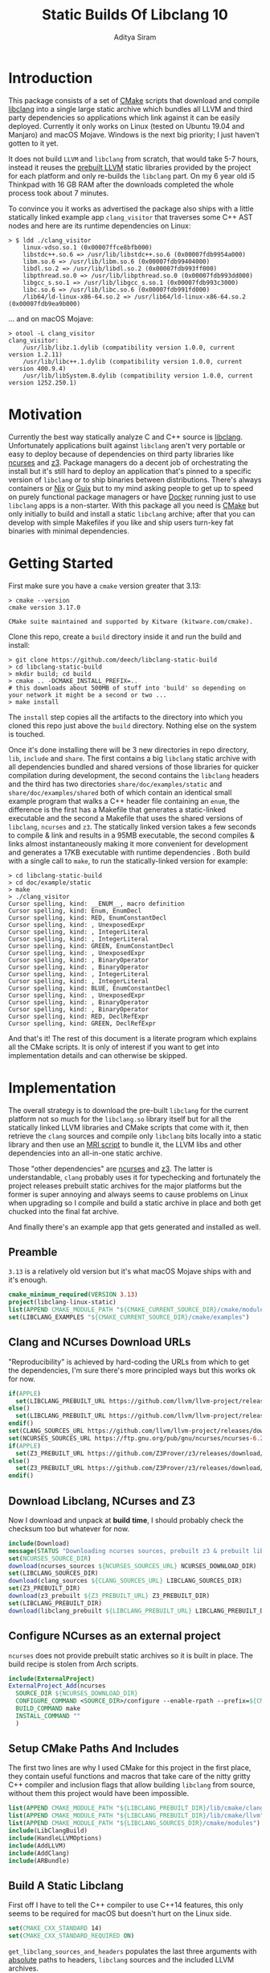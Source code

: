 #+TITLE: Static Builds Of Libclang 10
#+AUTHOR: Aditya Siram
#+OPTIONS: ^:nil ;; let an underscore be an underscore, disable sub-superscripting
#+OPTIONS: timestamp:nil

* Introduction
This package consists of a set of [[https://cmake.org][CMake]] scripts that download and compile
[[https://clang.llvm.org/docs/Tooling.html][libclang]] into a single large static archive which bundles all LLVM and third
party dependencies so applications which link against it can be easily deployed.
Currently it only works on Linux (tested on Ubuntu 19.04 and Manjaro) and macOS
Mojave. Windows is the next big priority; I just haven't gotten to it yet.

It does not build ~LLVM~ and ~libclang~ from scratch, that would take 5-7 hours,
instead it reuses the [[https://releases.llvm.org/download.html][prebuilt LLVM]] static libraries provided by the project for
each platform and only re-builds the ~libclang~ part. On my 6 year old i5
Thinkpad with 16 GB RAM after the downloads completed the whole process
took about 7 minutes.

To convince you it works as advertised the package also ships with a little
statically linked example app ~clang_visitor~ that traverses some C++ AST nodes
and here are its runtime dependencies on Linux:
#+BEGIN_EXAMPLE
> $ ldd ./clang_visitor
	linux-vdso.so.1 (0x00007ffce8bfb000)
	libstdc++.so.6 => /usr/lib/libstdc++.so.6 (0x00007fdb9954a000)
	libm.so.6 => /usr/lib/libm.so.6 (0x00007fdb99404000)
	libdl.so.2 => /usr/lib/libdl.so.2 (0x00007fdb993ff000)
	libpthread.so.0 => /usr/lib/libpthread.so.0 (0x00007fdb993dd000)
	libgcc_s.so.1 => /usr/lib/libgcc_s.so.1 (0x00007fdb993c3000)
	libc.so.6 => /usr/lib/libc.so.6 (0x00007fdb991fd000)
	/lib64/ld-linux-x86-64.so.2 => /usr/lib64/ld-linux-x86-64.so.2 (0x00007fdb9ea9b000)
#+END_EXAMPLE
... and on macOS Mojave:
#+BEGIN_EXAMPLE
> otool -L clang_visitor
clang_visitor:
	/usr/lib/libz.1.dylib (compatibility version 1.0.0, current version 1.2.11)
	/usr/lib/libc++.1.dylib (compatibility version 1.0.0, current version 400.9.4)
	/usr/lib/libSystem.B.dylib (compatibility version 1.0.0, current version 1252.250.1)
#+END_EXAMPLE
* Motivation
Currently the best way statically analyze C and C++ source is [[https://clang.llvm.org/docs/Tooling.html][libclang]].
Unfortunately applications built against ~libclang~ aren't very portable or easy
to deploy because of dependencies on third party libraries like [[https://invisible-island.net/ncurses/][ncurses]] and [[https://github.com/Z3Prover/z3][z3]].
Package managers do a decent job of orchestrating the install but it's still
hard to deploy an application that's pinned to a specific version of ~libclang~
or to ship binaries between distributions. There's always containers or [[https://nixos.org/nix/][Nix]] or
[[https://guix.gnu.org/][Guix]] but to my mind asking people to get up to speed on purely functional
package managers or have [[https://www.docker.com/][Docker]] running just to use ~libclang~ apps is a
non-starter. With this package all you need is [[https://cmake.org][CMake]] but only initially to build
and install a static ~libclang~ archive; after that you can develop with simple
Makefiles if you like and ship users turn-key fat binaries with minimal
dependencies.
* Getting Started
First make sure you have a ~cmake~ version greater that 3.13:
#+BEGIN_EXAMPLE
> cmake --version
cmake version 3.17.0

CMake suite maintained and supported by Kitware (kitware.com/cmake).
#+END_EXAMPLE

Clone this repo, create a ~build~ directory inside it and run the build and install:
#+BEGIN_EXAMPLE
> git clone https://github.com/deech/libclang-static-build
> cd libclang-static-build
> mkdir build; cd build
> cmake .. -DCMAKE_INSTALL_PREFIX=..
# this downloads about 500MB of stuff into 'build' so depending on your network it might be a second or two ...
> make install
#+END_EXAMPLE

The ~install~ step copies all the artifacts to the directory into which you
cloned this repo just above the ~build~ directory. Nothing else on the system is
touched.

Once it's done installing there will be 3 new directories in repo directory,
~lib~, ~include~ and ~share~. The first contains a big ~libclang~ static archive
with all dependencies bundled and shared versions of those libraries for quicker
compilation during development, the second contains the ~libclang~ headers and
the third has two directories ~share/doc/examples/static~ and
~share/doc/examples/shared~ both of which contain an identical small example
program that walks a C++ header file containing an ~enum~, the difference is the
first has a Makefile that generates a static-linked executable and the second a
Makefile that uses the shared versions of ~libclang~, ~ncurses~ and ~z3~. The
statically linked version takes a few seconds to compile & link and results in a
95MB executable, the second compiles & links almost instantaneously making it
more convenient for development and generates a 17KB executable with runtime
dependencies . Both build with a single call to ~make~, to run the
statically-linked version for example:
#+BEGIN_EXAMPLE
> cd libclang-static-build
> cd doc/example/static
> make
> ./clang_visitor
Cursor spelling, kind: __ENUM__, macro definition
Cursor spelling, kind: Enum, EnumDecl
Cursor spelling, kind: RED, EnumConstantDecl
Cursor spelling, kind: , UnexposedExpr
Cursor spelling, kind: , IntegerLiteral
Cursor spelling, kind: , IntegerLiteral
Cursor spelling, kind: GREEN, EnumConstantDecl
Cursor spelling, kind: , UnexposedExpr
Cursor spelling, kind: , BinaryOperator
Cursor spelling, kind: , BinaryOperator
Cursor spelling, kind: , IntegerLiteral
Cursor spelling, kind: , IntegerLiteral
Cursor spelling, kind: BLUE, EnumConstantDecl
Cursor spelling, kind: , UnexposedExpr
Cursor spelling, kind: , BinaryOperator
Cursor spelling, kind: , BinaryOperator
Cursor spelling, kind: RED, DeclRefExpr
Cursor spelling, kind: GREEN, DeclRefExpr
#+END_EXAMPLE

And that's it! The rest of this document is a literate program which explains
all the CMake scripts. It is only of interest if you want to get into
implementation details and can otherwise be skipped.

* Implementation
The overall strategy is to download the pre-built ~libclang~ for the current
platform not so much for the ~libclang.so~ library itself but for all the
statically linked LLVM libraries and CMake scripts that come with it, then
retrieve the ~clang~ sources and compile only ~libclang~ bits locally into a
static library and then use an [[https://sourceware.org/binutils/docs/binutils/ar-scripts.html][MRI script]] to bundle it, the LLVM libs and other
dependencies into an all-in-one static archive.

Those "other dependencies" are [[https://invisible-island.net/ncurses/announce.html][ncurses]] and [[https://github.com/Z3Prover/z3][z3]]. The latter is understandable,
~clang~ probably uses it for typechecking and fortunately the project releases
prebuilt static archives for the major platforms but the former is super
annoying and always seems to cause problems on Linux when upgrading so I compile
and build a static archive in place and both get chucked into the final fat
archive.

And finally there's an example app that gets generated and installed as well.
** Preamble
~3.13~ is a relatively old version but it's what macOS Mojave ships with and it's enough.
#+BEGIN_SRC cmake :tangle CMakeLists.txt
cmake_minimum_required(VERSION 3.13)
project(libclang-linux-static)
list(APPEND CMAKE_MODULE_PATH "${CMAKE_CURRENT_SOURCE_DIR}/cmake/modules")
set(LIBCLANG_EXAMPLES "${CMAKE_CURRENT_SOURCE_DIR}/cmake/examples")
#+END_SRC
** Clang and NCurses Download URLs
"Reproducibility" is achieved by hard-coding the URLs from which to get the
dependencies, I'm sure there's more principled ways but this works ok for now.
#+BEGIN_SRC cmake :tangle CMakeLists.txt
if(APPLE)
  set(LIBCLANG_PREBUILT_URL https://github.com/llvm/llvm-project/releases/download/llvmorg-10.0.0/clang+llvm-10.0.0-x86_64-apple-darwin.tar.xz)
else()
  set(LIBCLANG_PREBUILT_URL https://github.com/llvm/llvm-project/releases/download/llvmorg-10.0.0/clang+llvm-10.0.0-x86_64-linux-gnu-ubuntu-18.04.tar.xz)
endif()
set(CLANG_SOURCES_URL https://github.com/llvm/llvm-project/releases/download/llvmorg-10.0.0/clang-10.0.0.src.tar.xz)
set(NCURSES_SOURCES_URL https://ftp.gnu.org/pub/gnu/ncurses/ncurses-6.2.tar.gz)
if(APPLE)
  set(Z3_PREBUILT_URL https://github.com/Z3Prover/z3/releases/download/z3-4.8.7/z3-4.8.7-x64-osx-10.14.6.zip)
else()
  set(Z3_PREBUILT_URL https://github.com/Z3Prover/z3/releases/download/z3-4.8.7/z3-4.8.7-x64-ubuntu-16.04.zip)
endif()
#+END_SRC
** Download Libclang, NCurses and Z3
Now I download and unpack at *build* *time*, I should probably check the
checksum too but whatever for now.
#+BEGIN_SRC cmake :tangle CMakeLists.txt
include(Download)
message(STATUS "Downloading ncurses sources, prebuilt z3 & prebuilt libclang with sources; this is ~500MB, please be patient ...")
set(NCURSES_SOURCE_DIR)
download(ncurses_sources ${NCURSES_SOURCES_URL} NCURSES_DOWNLOAD_DIR)
set(LIBCLANG_SOURCES_DIR)
download(clang_sources ${CLANG_SOURCES_URL} LIBCLANG_SOURCES_DIR)
set(Z3_PREBUILT_DIR)
download(z3_prebuilt ${Z3_PREBUILT_URL} Z3_PREBUILT_DIR)
set(LIBCLANG_PREBUILT_DIR)
download(libclang_prebuilt ${LIBCLANG_PREBUILT_URL} LIBCLANG_PREBUILT_DIR)
#+END_SRC
** Configure NCurses as an external project
~ncurses~ does not provide prebuilt static archives so it is built in place. The
build recipe is stolen from Arch scripts.
#+BEGIN_SRC cmake :tangle CMakeLists.txt
include(ExternalProject)
ExternalProject_Add(ncurses
  SOURCE_DIR ${NCURSES_DOWNLOAD_DIR}
  CONFIGURE_COMMAND <SOURCE_DIR>/configure --enable-rpath --prefix=${CMAKE_INSTALL_PREFIX} --with-shared --with-static --with-normal --without-debug --without-ada --enable-widec --disable-pc-files --with-cxx-binding --without-cxx-shared --with-abi-version=5
  BUILD_COMMAND make
  INSTALL_COMMAND ""
  )
#+END_SRC
** Setup CMake Paths And Includes
The first two lines are why I used CMake for this project in the first place,
they contain useful functions and macros that take care of the nitty gritty C++
compiler and inclusion flags that allow building ~libclang~ from source, without
them this project would have been impossible.
#+BEGIN_SRC cmake :tangle CMakeLists.txt
list(APPEND CMAKE_MODULE_PATH "${LIBCLANG_PREBUILT_DIR}/lib/cmake/clang")
list(APPEND CMAKE_MODULE_PATH "${LIBCLANG_PREBUILT_DIR}/lib/cmake/llvm")
list(APPEND CMAKE_MODULE_PATH "${LIBCLANG_SOURCES_DIR}/cmake/modules")
include(LibClangBuild)
include(HandleLLVMOptions)
include(AddLLVM)
include(AddClang)
include(ARBundle)
#+END_SRC
** Build A Static Libclang
First off I have to tell the C++ compiler to use C++14 features, this only seems
to be required for macOS but doesn't hurt on the Linux side.
#+BEGIN_SRC cmake :tangle CMakeLists.txt
set(CMAKE_CXX_STANDARD 14)
set(CMAKE_CXX_STANDARD_REQUIRED ON)
#+END_SRC

~get_libclang_sources_and_headers~ populates the last three arguments with
_absolute_ paths to headers, ~libclang~ sources and the included LLVM archives.
#+BEGIN_SRC cmake :tangle CMakeLists.txt
get_libclang_sources_and_headers(
  ${LIBCLANG_SOURCES_DIR}
  ${LIBCLANG_PREBUILT_DIR}
  LIBCLANG_SOURCES
  LIBCLANG_ADDITIONAL_HEADERS
  LIBCLANG_PREBUILT_LIBS
  )
#+END_SRC

~add_clang_library~ is a ~libclang~ provided CMake function that does all the
hard work of generating Makefiles to build a ~clang~ and LLVM based library or
executable. It's used twice, once to generate a static archive and once more for
a shared library.
#+BEGIN_SRC cmake :tangle CMakeLists.txt
include_directories(${LIBCLANG_PREBUILT_DIR}/include)
add_clang_library(libclang_static
  STATIC
  DEPENDS ncurses
  OUTPUT_NAME clang_static
  ${LIBCLANG_SOURCES}
  ADDITIONAL_HEADERS ${LIBCLANG_ADDITIONAL_HEADERS}
  )
ExternalProject_Get_Property(ncurses BINARY_DIR)
set(NCURSES_BINARY_DIR ${BINARY_DIR})
if(APPLE)
  set(NCURSES_SHARED_LIB ${NCURSES_BINARY_DIR}/lib/libncursesw.dylib ${NCURSES_BINARY_DIR}/lib/libncursesw.5.dylib)
else()
  set(NCURSES_SHARED_LIB ${NCURSES_BINARY_DIR}/lib/libncursesw.so ${NCURSES_BINARY_DIR}/lib/libncursesw.so.5 ${NCURSES_BINARY_DIR}/lib/libncursesw.so.5.9)
endif()
unset(BINARY_DIR)
if(APPLE)
  set(Z3_SHARED_LIB ${Z3_PREBUILT_DIR}/bin/libz3.dylib)
else()
  set(Z3_SHARED_LIB ${Z3_PREBUILT_DIR}/bin/libz3.so)
endif()
add_clang_library(libclang_shared
  SHARED
  DEPENDS ncurses
  OUTPUT_NAME clang_shared
  ${LIBCLANG_SOURCES}
  ADDITIONAL_HEADERS ${LIBCLANG_ADDITIONAL_HEADERS}
  LINK_LIBS
  ${LIBCLANG_PREBUILT_LIBS}
  ${NCURSES_SHARED_LIB}
  dl
  pthread
  z
  LINK_COMPONENTS ${LLVM_TARGETS_TO_BUILD}
  )
set_target_properties(libclang_shared PROPERTIES VERSION 10)
#+END_SRC

~arBundle~ generates the MRI script that takes all the required LLVM and
dependency archives and creates a fat archive.
#+BEGIN_SRC cmake :tangle CMakeLists.txt
arBundle("libclang_static_bundled.a"
  ${CMAKE_CURRENT_BINARY_DIR}/libclang_static.a
  ${LIBCLANG_PREBUILT_LIBS}
  ${NCURSES_BINARY_DIR}/lib/libncursesw.a
  ${Z3_PREBUILT_DIR}/bin/libz3.a
  )
#+END_SRC

For reasons I don't understand the 'ar' utility provided by macOS does not
support MRI script, _but_ as luck would have it the prebuilt ~libclang~ also
provides ~llvm-ar~ which is presumably an LLVM backed ~ar~ which does seem
support MRI scripts and works out of the box. Hope they keep shipping it!
#+BEGIN_SRC cmake :tangle CMakeLists.txt
if(APPLE)
  set(AR_COMMAND ${LIBCLANG_PREBUILT_DIR}/bin/llvm-ar -M  <${CMAKE_CURRENT_BINARY_DIR}/bundle.mri)
else()
  set(AR_COMMAND ${CMAKE_AR} -M <${CMAKE_CURRENT_BINARY_DIR}/bundle.mri)
endif()
#+END_SRC

Now I can create the bundle target:
#+BEGIN_SRC cmake :tangle CMakeLists.txt
add_custom_target(libclang_static_bundled ALL
  COMMAND ${AR_COMMAND}
  DEPENDS ncurses libclang_static libclang_shared
  BYPRODUCTS ${CMAKE_CURRENT_BINARY_DIR}/libclang_static_bundled.a
  )
#+END_SRC

All the archives and dependencies have now been built and bundled so now we can
generate the example app. The values of all the ~MAKEFILE_BLAH_...~ variables
are spliced into the [[Static Makefile][Static Makefile]] and [[Shared Makefile][Shared Makefile]] in place of
~@MAKEFILE_BLAH_...@~.

That ~CMAKE_OSX_SYSROOT~ thing is simply so ~libclang~ headers can find the
~time.h~ on macOS. I'm really not sure why it isn't in the standard location.
#+BEGIN_SRC cmake :tangle CMakeLists.txt
set(MAKEFILE_LIBCLANG_INCLUDE ${CMAKE_INSTALL_PREFIX}/include)
if(APPLE)
  set(MAKEFILE_LIBCLANG_INCLUDE "${MAKEFILE_LIBCLANG_INCLUDE} -I${CMAKE_OSX_SYSROOT}/usr/include")
endif()
set(MAKEFILE_LIBCLANG_LIBDIR ${CMAKE_INSTALL_PREFIX}/lib)

file(MAKE_DIRECTORY ${CMAKE_CURRENT_BINARY_DIR}/examples/static)
if(APPLE)
  configure_file(${LIBCLANG_EXAMPLES}/Makefile_static_macos.in ${CMAKE_CURRENT_BINARY_DIR}/examples/static/Makefile)
  configure_file(${LIBCLANG_EXAMPLES}/Makefile_shared_macos.in ${CMAKE_CURRENT_BINARY_DIR}/examples/shared/Makefile)
else()
  configure_file(${LIBCLANG_EXAMPLES}/Makefile_static.in ${CMAKE_CURRENT_BINARY_DIR}/examples/static/Makefile)
  configure_file(${LIBCLANG_EXAMPLES}/Makefile_shared.in ${CMAKE_CURRENT_BINARY_DIR}/examples/shared/Makefile)
endif()
file(COPY ${LIBCLANG_EXAMPLES}/clang_visitor.c DESTINATION ${CMAKE_CURRENT_BINARY_DIR}/examples/static)
file(COPY ${LIBCLANG_EXAMPLES}/sample.H DESTINATION ${CMAKE_CURRENT_BINARY_DIR}/examples/static)
file(COPY ${LIBCLANG_EXAMPLES}/clang_visitor.c DESTINATION ${CMAKE_CURRENT_BINARY_DIR}/examples/shared)
file(COPY ${LIBCLANG_EXAMPLES}/sample.H DESTINATION ${CMAKE_CURRENT_BINARY_DIR}/examples/shared)
#+END_SRC

And now I can set up the install targets and we're done!
#+BEGIN_SRC cmake :tangle CMakeLists.txt
set(LIBCLANG_INSTALL_LIBS
  ${CMAKE_CURRENT_BINARY_DIR}/libclang_static_bundled.a
  ${Z3_PREBUILT_DIR}/bin/libz3.a
  ${Z3_SHARED_LIB}
  ${NCURSES_BINARY_DIR}/lib/libncursesw.a
  ${NCURSES_SHARED_LIB}
  )

install(PROGRAMS ${LIBCLANG_INSTALL_LIBS} DESTINATION lib)
install(DIRECTORY ${LIBCLANG_PREBUILT_DIR}/include/clang-c DESTINATION include)
install(DIRECTORY ${CMAKE_CURRENT_BINARY_DIR}/examples DESTINATION share/doc)
#+END_SRC
** Helper Modules
*** Build Time Downloads (Download.cmake)
#+BEGIN_SRC cmake :tangle cmake/modules/Download.cmake
include(FetchContent)
function (download name url source_dir)
  FetchContent_Declare(${name} URL ${url})
  if(NOT ${name}_POPULATED)
    message(STATUS "* Downloading ${name} from ${url}")
    FetchContent_Populate(${name})
  endif()
  set(${source_dir} ${${name}_SOURCE_DIR} PARENT_SCOPE)
endfunction()
#+END_SRC
*** Libclang sources, headers and static libs (LibClangBuild.cmake)
These are the LLVM dependencies needed to build ~libclang~, most have been copied wholesale from the ~CMakeLists.txt~ provided with the project.
#+BEGIN_SRC cmake :tangle cmake/modules/LibClangBuild.cmake
set(LIBCLANG_SOURCE_PATH tools/libclang)
set(LIBCLANG_INCLUDE_PATH include/clang-c)
set(LIBCLANG_SOURCE_FILES
  ARCMigrate.cpp
  BuildSystem.cpp
  CIndex.cpp
  CIndexCXX.cpp
  CIndexCodeCompletion.cpp
  CIndexDiagnostic.cpp
  CIndexHigh.cpp
  CIndexInclusionStack.cpp
  CIndexUSRs.cpp
  CIndexer.cpp
  CXComment.cpp
  CXCursor.cpp
  CXIndexDataConsumer.cpp
  CXCompilationDatabase.cpp
  CXLoadedDiagnostic.cpp
  CXSourceLocation.cpp
  CXStoredDiagnostic.cpp
  CXString.cpp
  CXType.cpp
  Indexing.cpp
  FatalErrorHandler.cpp
)
set(LIBCLANG_ADDITIONAL_HEADER_FILES
  CIndexDiagnostic.h
  CIndexer.h
  CXCursor.h
  CXLoadedDiagnostic.h
  CXSourceLocation.h
  CXString.h
  CXTranslationUnit.h
  CXType.h
  Index_Internal.h
)
set(LIBCLANG_INDEX_H Index.h)
#+END_SRC

But this list took some experimentation, apparently we need all these libraries and in this approximate order for a ~libclang~ app to statically link correctly, I have no idea why I just tried stuff until it worked.
#+BEGIN_SRC cmake :tangle cmake/modules/LibClangBuild.cmake
set(LIBCLANG_LINK_LIBS
  clangAST
  clangBasic
  clangDriver
  clangFrontend
  clangIndex
  clangLex
  clangSema
  clangSerialization
  clangTooling
  clangARCMigrate
  LLVMAArch64CodeGen
  LLVMAArch64AsmParser
  LLVMAArch64Desc
  LLVMAArch64Disassembler
  LLVMAArch64Info
  LLVMAArch64Utils
  LLVMAMDGPUCodeGen
  LLVMAMDGPUAsmParser
  LLVMAMDGPUDesc
  LLVMAMDGPUDisassembler
  LLVMAMDGPUInfo
  LLVMAMDGPUUtils
  LLVMARMCodeGen
  LLVMARMAsmParser
  LLVMARMDesc
  LLVMARMDisassembler
  LLVMARMInfo
  LLVMARMUtils
  LLVMBPFCodeGen
  LLVMBPFAsmParser
  LLVMBPFDesc
  LLVMBPFDisassembler
  LLVMBPFInfo
  LLVMHexagonCodeGen
  LLVMHexagonAsmParser
  LLVMHexagonDesc
  LLVMHexagonDisassembler
  LLVMHexagonInfo
  LLVMLanaiCodeGen
  LLVMLanaiAsmParser
  LLVMLanaiDesc
  LLVMLanaiDisassembler
  LLVMLanaiInfo
  LLVMMipsCodeGen
  LLVMMipsAsmParser
  LLVMMipsDesc
  LLVMMipsDisassembler
  LLVMMipsInfo
  LLVMMSP430CodeGen
  LLVMMSP430AsmParser
  LLVMMSP430Desc
  LLVMMSP430Disassembler
  LLVMMSP430Info
  LLVMNVPTXCodeGen
  LLVMNVPTXDesc
  LLVMNVPTXInfo
  LLVMPowerPCCodeGen
  LLVMPowerPCAsmParser
  LLVMPowerPCDesc
  LLVMPowerPCDisassembler
  LLVMPowerPCInfo
  LLVMRISCVCodeGen
  LLVMRISCVAsmParser
  LLVMRISCVDesc
  LLVMRISCVDisassembler
  LLVMRISCVInfo
  LLVMRISCVUtils
  LLVMSparcCodeGen
  LLVMSparcAsmParser
  LLVMSparcDesc
  LLVMSparcDisassembler
  LLVMSparcInfo
  LLVMSystemZCodeGen
  LLVMSystemZAsmParser
  LLVMSystemZDesc
  LLVMSystemZDisassembler
  LLVMSystemZInfo
  LLVMWebAssemblyCodeGen
  LLVMWebAssemblyAsmParser
  LLVMWebAssemblyDesc
  LLVMWebAssemblyDisassembler
  LLVMWebAssemblyInfo
  LLVMX86CodeGen
  LLVMX86AsmParser
  LLVMX86Desc
  LLVMX86Disassembler
  LLVMX86Info
  LLVMX86Utils
  LLVMXCoreCodeGen
  LLVMXCoreDesc
  LLVMXCoreDisassembler
  LLVMXCoreInfo
  LLVMCore
  LLVMSupport
  clangFormat
  clangToolingInclusions
  clangToolingCore
  clangFrontend
  clangDriver
  LLVMOption
  clangParse
  clangSerialization
  clangSema
  clangEdit
  clangRewrite
  clangAnalysis
  clangASTMatchers
  clangAST
  clangLex
  clangBasic
  LLVMAArch64Desc
  LLVMAArch64Info
  LLVMAArch64Utils
  LLVMMIRParser
  LLVMAMDGPUDesc
  LLVMAMDGPUInfo
  LLVMAMDGPUUtils
  LLVMARMDesc
  LLVMARMInfo
  LLVMARMUtils
  LLVMHexagonDesc
  LLVMHexagonInfo
  LLVMLanaiDesc
  LLVMLanaiInfo
  LLVMipo
  LLVMVectorize
  LLVMIRReader
  LLVMAsmParser
  LLVMInstrumentation
  LLVMLinker
  LLVMSystemZDesc
  LLVMSystemZInfo
  LLVMWebAssemblyDesc
  LLVMWebAssemblyInfo
  LLVMGlobalISel
  LLVMAsmPrinter
  LLVMDebugInfoDWARF
  LLVMSelectionDAG
  LLVMCodeGen
  LLVMScalarOpts
  LLVMAggressiveInstCombine
  LLVMInstCombine
  LLVMBitWriter
  LLVMTransformUtils
  LLVMTarget
  LLVMAnalysis
  LLVMProfileData
  LLVMTextAPI
  LLVMObject
  LLVMBitReader
  LLVMCore
  LLVMRemarks
  LLVMBitstreamReader
  LLVMMCParser
  LLVMMCDisassembler
  LLVMMC
  LLVMBinaryFormat
  LLVMDebugInfoCodeView
  LLVMDebugInfoMSF
  LLVMSupport
  LLVMCFGuard
  LLVMFrontendOpenMP
  LLVMDemangle
  )
#+END_SRC
*** Add absolute path to sources and headers (LibClangBuild.cmake)
#+BEGIN_SRC cmake :tangle cmake/modules/LibClangBuild.cmake
function(get_libclang_sources_and_headers clang_source_path clang_prebuilt_path result_sources result_headers result_required_libs)
  list(TRANSFORM LIBCLANG_SOURCE_FILES PREPEND ${clang_source_path}/${LIBCLANG_SOURCE_PATH}/ OUTPUT_VARIABLE RES)
  set(${result_sources} ${RES} PARENT_SCOPE)
  unset(RES)
  list(TRANSFORM LIBCLANG_ADDITIONAL_HEADER_FILES PREPEND ${clang_source_path}/${LIBCLANG_SOURCE_PATH}/ OUTPUT_VARIABLE RES)
  list(TRANSFORM LIBCLANG_INDEX_H PREPEND ${clang_source_path}/${LIBCLANG_INCLUDE_PATH}/ OUTPUT_VARIABLE RES1)
  list(APPEND RES ${RES1})
  set(${result_headers} ${RES} PARENT_SCOPE)
  unset(RES)
  list(TRANSFORM LIBCLANG_LINK_LIBS PREPEND ${clang_prebuilt_path}/lib/lib OUTPUT_VARIABLE RES)
  list(TRANSFORM RES APPEND .a OUTPUT_VARIABLE RES)
  set(${result_required_libs} ${RES} PARENT_SCOPE)
  unset(RES)
endfunction()
#+END_SRC
*** Build AR Bundling Script (ARBundle.cmake)
#+BEGIN_SRC cmake :tangle cmake/modules/ARBundle.cmake
function (arBundle lib)
  set(FILE ${CMAKE_CURRENT_BINARY_DIR}/bundle.mri)
  file(WRITE ${FILE} "CREATE ${lib}\n")
  foreach(lib ${ARGN})
    file(APPEND ${FILE} "ADDLIB ${lib}\n")
  endforeach()
  file(APPEND ${FILE} "SAVE\n")
  file(APPEND ${FILE} "END")
endfunction()
#+END_SRC
*** Windows Cache
#+BEGIN_SRC cmake :tangle cmake/cache/Windows.cmake
list(APPEND CMAKE_MODULE_PATH "${CMAKE_CURRENT_SOURCE_DIR}/cmake/modules")
include(Download)
set(LIBCLANG_WINDOWS_URL https://ziglang.org/deps/llvm+clang+lld-10.0.0-x86_64-windows-msvc-release-mt.tar.xz)
download(libclang_windows ${LIBCLANG_WINDOWS_URL} LIBCLANG_WINDOWS_SOURCE_DIR_TMP)
set(LIBCLANG_WINDOWS_SOURCE_DIR ${LIBCLANG_WINDOWS_SOURCE_DIR_TMP} CACHE FILEPATH "")
set(CMAKE_CXX_COMPILER ${LIBCLANG_WINDOWS_SOURCE_DIR}/bin/clang++.exe CACHE FILEPATH "")
#+END_SRC
** Examples
*** Static Makefile
#+BEGIN_SRC makefile :tangle cmake/examples/Makefile_static.in
CC=@CMAKE_C_COMPILER@
CFLAGS=-I@MAKEFILE_LIBCLANG_INCLUDE@
LIBS=-L@MAKEFILE_LIBCLANG_LIBDIR@ -lclang_static_bundled -lstdc++ -lm -ldl -lpthread
OBJ=clang_visitor.o

%.o: %.c
	$(CC) -c -o $@ $< $(CFLAGS)

clang_visitor: $(OBJ)
	$(CC) -o $@ $^ $(CFLAGS) $(LIBS)

.PHONY: clean

clean:
	rm *.o clang_visitor
#+END_SRC
*** Static Makefile macOS
For some reason on macOS I have to add a zlib dependency (-lz), otherwise this
Makefile is identical to the one above
#+BEGIN_SRC makefile :tangle cmake/examples/Makefile_static_macos.in
CC=@CMAKE_C_COMPILER@
CFLAGS=-I@MAKEFILE_LIBCLANG_INCLUDE@
LIBS=-L@MAKEFILE_LIBCLANG_LIBDIR@ -lclang_static_bundled -lstdc++ -lm -ldl -lpthread -lz
OBJ=clang_visitor.o

%.o: %.c
	$(CC) -c -o $@ $< $(CFLAGS)

clang_visitor: $(OBJ)
	$(CC) -o $@ $^ $(CFLAGS) $(LIBS)

.PHONY: clean

clean:
	rm *.o clang_visitor
#+END_SRC
*** Shared Makefile
#+BEGIN_SRC makefile :tangle cmake/examples/Makefile_shared.in
CC=@CMAKE_C_COMPILER@
CFLAGS=-I@MAKEFILE_LIBCLANG_INCLUDE@
LIBS=-L@MAKEFILE_LIBCLANG_LIBDIR@ -lclang_shared -lstdc++ -lm -ldl -lpthread -Wl,-rpath=@MAKEFILE_LIBCLANG_LIBDIR@
OBJ=clang_visitor.o

%.o: %.c
	$(CC) -c -o $@ $< $(CFLAGS)

clang_visitor: $(OBJ)
	$(CC) -o $@ $^ $(CFLAGS) $(LIBS)

.PHONY: clean

clean:
	rm *.o clang_visitor
#+END_SRC
*** Shared Makefile MacOS
#+BEGIN_SRC makefile :tangle cmake/examples/Makefile_shared_macos.in
CC=@CMAKE_C_COMPILER@
CFLAGS=-I@MAKEFILE_LIBCLANG_INCLUDE@
LIBDIR=@MAKEFILE_LIBCLANG_LIBDIR@
LIBS=-lclang_shared -lz3 -lstdc++ -ldl -lpthread
OBJ=clang_visitor.o

%.o: %.c
	$(CC) -c -o $@ $< $(CFLAGS)

clang_visitor: $(OBJ)
	$(CC) -o $@ $^ $(CFLAGS) -L$(LIBDIR) $(LIBS); \
	install_name_tool -change libz3.dylib $(LIBDIR)/libz3.dylib $@; \
	install_name_tool -add_rpath $(LIBDIR) $@;
.PHONY: clean

clean:
	rm *.o clang_visitor
#+END_SRC
*** Sample C++ File
#+BEGIN_SRC c :tangle cmake/examples/sample.H
#ifndef __ENUM__
#define __ENUM__

enum Enum
{
  RED = 10,
  GREEN = 10 << 2,
  BLUE = RED + GREEN
};


#endif // __ENUM__
#+END_SRC
*** Example Visitor
#+BEGIN_SRC c :tangle cmake/examples/clang_visitor.c
#include <clang-c/Index.h>
#include <clang-c/CXString.h>
#include <stdio.h>
#include <stdlib.h>

enum CXChildVisitResult visitor(CXCursor cursor, CXCursor parent, CXClientData data) {
    CXSourceLocation location = clang_getCursorLocation( cursor );
    if(!clang_Location_isFromMainFile(location))
        return CXChildVisit_Continue;
    CXString cxspelling = clang_getCursorSpelling(cursor);
    const char* spelling = clang_getCString(cxspelling);
    CXString cxkind = clang_getCursorKindSpelling(clang_getCursorKind(cursor));
    const char* kind = clang_getCString(cxkind);
    printf("Cursor spelling, kind: %s, %s\n", spelling, kind);
    clang_disposeString(cxspelling);
    clang_disposeString(cxkind);
    return CXChildVisit_Recurse;
}

int main(int argc, char** argv) {
    CXIndex idx = clang_createIndex(1,1);
    CXTranslationUnit tu = clang_createTranslationUnitFromSourceFile(idx, "sample.H", 0, 0, 0, 0);
    clang_visitChildren(clang_getTranslationUnitCursor(tu), visitor, 0);
    return 0;
}
#+END_SRC
